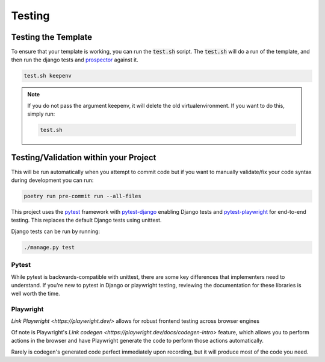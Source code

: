 Testing
========

Testing the Template
---------------------

To ensure that your template is working, you can run the :code:`test.sh` script.
The :code:`test.sh` will do a run of the template, and then run the django tests and `prospector <https://pypi.org/project/prospector/>`_ against it.

.. code-block:: console

    test.sh keepenv

.. note::
    If you do not pass the argument keepenv, it will delete the old virtualenvironment. If you want to do this, simply run:

    .. code-block:: console

        test.sh

Testing/Validation within your Project
---------------------------------------

This will be run automatically when you attempt to commit code but if you want to manually validate/fix your code syntax during development you can run:

.. code-block:: console

    poetry run pre-commit run --all-files

This project uses the `pytest <https://docs.pytest.org/>`_ framework with `pytest-django <https://pytest-django.readthedocs.io/en/latest/>`_ enabling Django tests and `pytest-playwright <https://playwright.dev/python/docs/test-runners>`_ for end-to-end testing. This replaces the default Django tests using unittest.

Django tests can be run by running:

.. code-block:: console

    ./manage.py test


Pytest
******

While pytest is backwards-compatible with unittest, there are some key differences that implementers need to understand. If you're new to pytest in Django or playwright testing, reviewing the documentation for these libraries is well worth the time.


Playwright
**********

`Link Playwright <https://playwright.dev/>` allows for robust frontend testing across browser engines

Of note is Playwright's `Link codegen <https://playwright.dev/docs/codegen-intro>` feature, which allows you to perform actions in the browser and have Playwright generate the code to perform those actions automatically.

Rarely is codegen's generated code perfect immediately upon recording, but it will produce most of the code you need.
